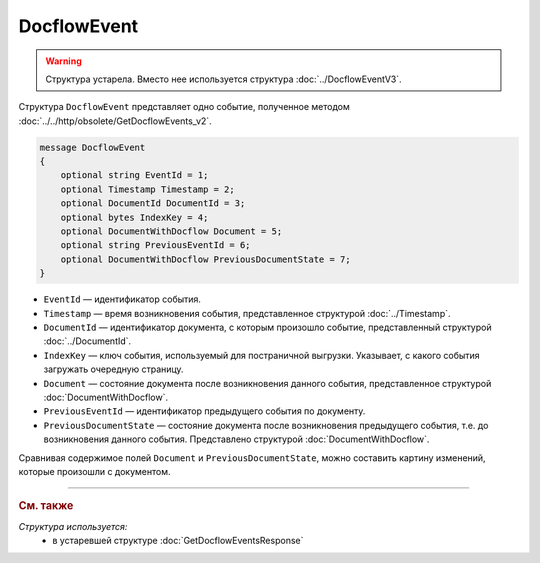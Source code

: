 DocflowEvent
============

.. warning::
	Структура устарела. Вместо нее используется структура :doc:`../DocflowEventV3`.

Структура ``DocflowEvent`` представляет одно событие, полученное методом :doc:`../../http/obsolete/GetDocflowEvents_v2`.

.. code-block:: protobuf

   message DocflowEvent
   {
       optional string EventId = 1;
       optional Timestamp Timestamp = 2;
       optional DocumentId DocumentId = 3;
       optional bytes IndexKey = 4;
       optional DocumentWithDocflow Document = 5;
       optional string PreviousEventId = 6;
       optional DocumentWithDocflow PreviousDocumentState = 7;
   }

- ``EventId`` — идентификатор события.
- ``Timestamp`` — время возникновения события, представленное структурой :doc:`../Timestamp`.
- ``DocumentId`` — идентификатор документа, с которым произошло событие, представленный структурой :doc:`../DocumentId`.
- ``IndexKey`` — ключ события, используемый для постраничной выгрузки. Указывает, с какого события загружать очередную страницу.
- ``Document`` — состояние документа после возникновения данного события, представленное структурой :doc:`DocumentWithDocflow`.
- ``PreviousEventId`` — идентификатор предыдущего события по документу.
- ``PreviousDocumentState`` — состояние документа после возникновения предыдущего события, т.е. до возникновения данного события. Представлено структурой :doc:`DocumentWithDocflow`. 

Сравнивая содержимое полей ``Document`` и ``PreviousDocumentState``, можно составить картину изменений, которые произошли с документом.


----

.. rubric:: См. также

*Структура используется:*
	- в устаревшей структуре :doc:`GetDocflowEventsResponse`
